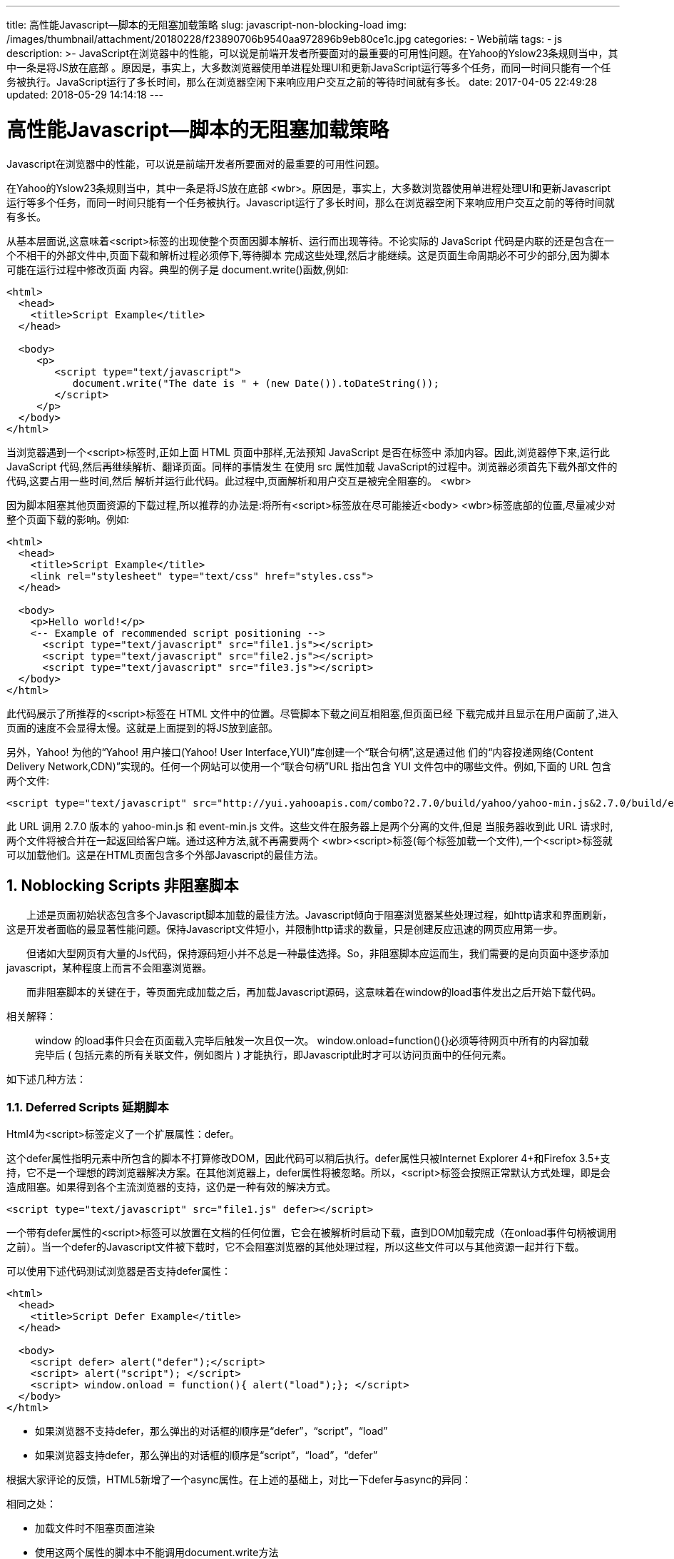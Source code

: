 ---
title: 高性能Javascript--脚本的无阻塞加载策略
slug: javascript-non-blocking-load
img: /images/thumbnail/attachment/20180228/f23890706b9540aa972896b9eb80ce1c.jpg
categories:
  - Web前端
tags:
  - js
description: >-
  JavaScript在浏览器中的性能，可以说是前端开发者所要面对的最重要的可用性问题。在Yahoo的Yslow23条规则当中，其中一条是将JS放在底部
  。原因是，事实上，大多数浏览器使用单进程处理UI和更新JavaScript运行等多个任务，而同一时间只能有一个任务被执行。JavaScript运行了多长时间，那么在浏览器空闲下来响应用户交互之前的等待时间就有多长。
date: 2017-04-05 22:49:28
updated: 2018-05-29 14:14:18
---

= 高性能Javascript--脚本的无阻塞加载策略
:author: belonk.com
:date: 2018-05-29
:doctype: article
:email: belonk@126.com
:encoding: UTF-8
:favicon:
:generateToc: true
:icons: font
:imagesdir: images
:keywords: javascript,性能优化,延迟加载
:linkcss: true
:numbered: true
:stylesheet: 
:tabsize: 4
:tag: js
:toc: auto
:toc-title: 目录
:toclevels: 4
:website: https://belonk.com

Javascript在浏览器中的性能，可以说是前端开发者所要面对的最重要的可用性问题。

在Yahoo的Yslow23条规则当中，其中一条是将JS放在底部&nbsp;<wbr>。原因是，事实上，大多数浏览器使用单进程处理UI和更新Javascript运行等多个任务，而同一时间只能有一个任务被执行。Javascript运行了多长时间，那么在浏览器空闲下来响应用户交互之前的等待时间就有多长。

从基本层面说,这意味着<script>标签的出现使整个页面因脚本解析、运行而出现等待。不论实际的 JavaScript 代码是内联的还是包含在一个不相干的外部文件中,页面下载和解析过程必须停下,等待脚本 完成这些处理,然后才能继续。这是页面生命周期必不可少的部分,因为脚本可能在运行过程中修改页面 内容。典型的例子是 document.write()函数,例如:

[source,html]
----
<html>
  <head>
    <title>Script Example</title>
  </head>

  <body>
     <p>
        <script type="text/javascript">
           document.write("The date is " + (new Date()).toDateString());
        </script>
     </p>
  </body>
</html>
----
 
当浏览器遇到一个<script>标签时,正如上面 HTML 页面中那样,无法预知 JavaScript 是否在标签中 添加内容。因此,浏览器停下来,运行此 JavaScript 代码,然后再继续解析、翻译页面。同样的事情发生 在使用 src 属性加载 JavaScript的过程中。浏览器必须首先下载外部文件的代码,这要占用一些时间,然后 解析并运行此代码。此过程中,页面解析和用户交互是被完全阻塞的。&nbsp;<wbr>　　


因为脚本阻塞其他页面资源的下载过程,所以推荐的办法是:将所有<script>标签放在尽可能接近<body>&nbsp;<wbr>标签底部的位置,尽量减少对整个页面下载的影响。例如:

[source,html]
----
<html>
  <head>
    <title>Script Example</title>
    <link rel="stylesheet" type="text/css" href="styles.css">
  </head>

  <body>
    <p>Hello world!</p>
    <-- Example of recommended script positioning -->
      <script type="text/javascript" src="file1.js"></script>
      <script type="text/javascript" src="file2.js"></script>
      <script type="text/javascript" src="file3.js"></script>
  </body>
</html>
----
 
此代码展示了所推荐的<script>标签在 HTML 文件中的位置。尽管脚本下载之间互相阻塞,但页面已经 下载完成并且显示在用户面前了,进入页面的速度不会显得太慢。这就是上面提到的将JS放到底部。

另外，Yahoo! 为他的“Yahoo! 用户接口(Yahoo! User Interface,YUI)”库创建一个“联合句柄”,这是通过他 们的“内容投递网络(Content Delivery Network,CDN)”实现的。任何一个网站可以使用一个“联合句柄”URL 指出包含 YUI 文件包中的哪些文件。例如,下面的 URL 包含两个文件:&nbsp;

[source, html]
----
<script type="text/javascript" src="http://yui.yahooapis.com/combo?2.7.0/build/yahoo/yahoo-min.js&2.7.0/build/event/event-min.js"></script>
----

此 URL 调用 2.7.0 版本的 yahoo-min.js 和 event-min.js 文件。这些文件在服务器上是两个分离的文件,但是 当服务器收到此 URL 请求时,两个文件将被合并在一起返回给客户端。通过这种方法,就不再需要两个&nbsp;<wbr><script>标签(每个标签加载一个文件),一个<script>标签就可以加载他们。这是在HTML页面包含多个外部Javascript的最佳方法。


== Noblocking Scripts 非阻塞脚本
 
　　上述是页面初始状态包含多个Javascript脚本加载的最佳方法。Javascript倾向于阻塞浏览器某些处理过程，如http请求和界面刷新，这是开发者面临的最显著性能问题。保持Javascript文件短小，并限制http请求的数量，只是创建反应迅速的网页应用第一步。

　　但诸如大型网页有大量的Js代码，保持源码短小并不总是一种最佳选择。So，非阻塞脚本应运而生，我们需要的是向页面中逐步添加javascript，某种程度上而言不会阻塞浏览器。

　　而非阻塞脚本的关键在于，等页面完成加载之后，再加载Javascript源码，这意味着在window的load事件发出之后开始下载代码。

相关解释：　　

[blockquote]
____
window 的load事件只会在页面载入完毕后触发一次且仅一次。 window.onload=function(){}必须等待网页中所有的内容加载完毕后&nbsp;( 包括元素的所有关联文件，例如图片&nbsp;)&nbsp;才能执行，即Javascript此时才可以访问页面中的任何元素。
____

如下述几种方法：

=== Deferred Scripts 延期脚本
 
Html4为<script>标签定义了一个扩展属性：defer。

这个defer属性指明元素中所包含的脚本不打算修改DOM，因此代码可以稍后执行。defer属性只被Internet Explorer 4+和Firefox 3.5+支持，它不是一个理想的跨浏览器解决方案。在其他浏览器上，defer属性将被忽略。所以，<script>标签会按照正常默认方式处理，即是会造成阻塞。如果得到各个主流浏览器的支持，这仍是一种有效的解决方式。

[source, html]
----
<script type="text/javascript" src="file1.js" defer></script>
----

一个带有defer属性的<script>标签可以放置在文档的任何位置，它会在被解析时启动下载，直到DOM加载完成（在onload事件句柄被调用之前）。当一个defer的Javascript文件被下载时，它不会阻塞浏览器的其他处理过程，所以这些文件可以与其他资源一起并行下载。

可以使用下述代码测试浏览器是否支持defer属性：

[source,html]
----
<html>
  <head>
    <title>Script Defer Example</title>
  </head>

  <body>
    <script defer> alert("defer");</script>
    <script> alert("script"); </script>
    <script> window.onload = function(){ alert("load");}; </script>
  </body>
</html>
----
 
* 如果浏览器不支持defer，那么弹出的对话框的顺序是“defer”，“script”，“load”
* 如果浏览器支持defer，那么弹出的对话框的顺序是“script”，“load”，“defer”

根据大家评论的反馈，HTML5新增了一个async属性。在上述的基础上，对比一下defer与async的异同：

相同之处：

* 加载文件时不阻塞页面渲染
* 使用这两个属性的脚本中不能调用document.write方法
* 有脚本的onload的事件回调

区别点：

* html的版本 &nbsp;html4.0中定义了defer；html5.0中定义了async
* 执行时刻

每一个async属性的脚本都在它下载结束之后立刻执行，同时会在window的load事件之前执行。所以就有可能出现脚本执行顺序被打乱的情况；每一个defer属性的脚本都是在页面解析完毕之后，按照原本的顺序执行，同时会在document的　　 　DOMContentLoaded之前执行。

* 浏览器

|====
|Feature|Chrome|Firefox (Gecko)|Internet Explorer|Opera|Safari

|Basic support|1.0|1.0 (1.7 or earlier)|(Supported)|(Supported)|(Supported)

|async attribute|(Supported)|3.6 (1.9.2)|10|–|(Supported)

|defer attribute|(Supported)|3.5 (1.9.1)|4|–|(Supported)

|====
 

=== Dynamic Script Elements 动态脚本元素
 
DOM允许我们使用Javascript动态创建HTML的几乎所有文档内容，一个新的<script>元素可以非常容易的通过标准DOM创建：

[source,javascript]
----
var script = document_createElement_x ("script");
script.type = "text/javascript";
script.src = "file1.js"; 
document.body.a(script);
----
 
新的<script>元素加载file1.js源文件。此文件当元素添加到页面后立刻开始下载。此技术的重点在于：无论在何处启动下载，文件的下载和运行都不会阻塞其他页面处理过程。

当文件使用动态脚本节点下载时，返回的代码通常立即执行（除了Firefox和Opera，它们将等待此前的所有动态脚本节点执行完毕）。

大多数情况下，我们希望调用一个函数就可以实现Javascript文件的动态下载。下面的函数封装实现了标准实现和IE实现：

[source,javascript]
----
function loadScript(url, callback){
    var script = document_createElement_x ("script") ;
　  script.type = "text/javascript";

    if (script.readyState){ //IE
       script.onreadystatechange = function(){
         if (script.readyState == "loaded" || script.readyState == "complete"){
           script.onreadystatechange = null;
           callback(); 
          }
       };
     } 
     else { //Others
       script.onload = function(){ callback();
     }; 
   }
   script.src = url;
   document.getElementsByTagName_r("head")[0].a(script); 
 }

loadScript("file1.js", function(){  //调用
    alert("File is loaded!"); 
});
----
 
此函数接受两个参数：Javascript文件的Url和一个当Javascript接收完成时触发的回调函数。属性检查用于决定监视哪种事件。最后一步src属性，并将javascript文件添加到head。

动态脚本加载是非阻塞Javascript下载中最常用的模式，因为它可以跨浏览器，而且简单易用。


== XMLHttpRequest Script Injection XHR脚本注入
 
另一个以非阻塞方式获得脚本的方法是使用XMLHttpRequest(XHR)对象将脚本注入到页面中。此技术首先创建一个XHR对象，然后下载Javascript文件，接着用一个动态<script>元素将Javascript代码注入页面。看demo：　

[source,javascript]
----
var xhr = new XMLHttpRequest(); 
xhr.open("get", "file1.js", true); 
xhr.onreadystatechange = function(){
    if (xhr.readyState == 4){
      if (xhr.status >= 200 && xhr.status < 300 || xhr.status == 304){ // 检查http状态码
        var script = document_createElement_x("script"); 
        script.type = "text/javascript";
        script.text = xhr.responseText;
        document.body.a(script);
      } 
   }
}; 
xhr.send(null);
----
 
此代码向服务器发送一个获取file1.js的文件get请求。onreadystatechange事件处理函数检查readyState是不是4，然后检查http状态码是不是有效（200表示确定客户端请求已成功，2xx表示有效回应，304表示一个缓存响应）。如果收到一个有效响应，那么就创建一个新的<script>元素，将它的文本属性设置为从服务器接收到的responseText字符串。这样做实际上会创建一个带有内联代码的<script>元素，一旦新的<script>元素被添加到文档，代码将被执行，并准备使用。

此方法的优点是兼容性佳，且你可以下载不立即执行的Javascript代码。由于代码返回在<script>标签之外，它下载后不会自动执行，这使得你可以推迟执行。

此方法的确定是受到浏览器同源限制，Javascript文件必须与页面放置在同一个域内，不能从CDN(内容分发网络Content Delivery Network)下载。正因为这个原因，大型网页通常不采用XHR脚本注入技术。


== Recommended Noblocking Pattern 推荐的非阻塞模式
 
推荐的向页面加载大量Javascript的方法分为两个步骤：

* 第一步，包含动态加载Javascript所需的代码，然后加载页面初始化所需的除了Javascript之外的部分。这部分代码尽量小，可能只包含loadScript()函数，它的下载和运行非常迅速，不会对页面造成很大干扰。
* 第二步，当初始代码准备好之后，用它来加载其余的Javascript。

例如：

[source,html]
----
<script type="text/javascript" src="loader.js">
</script> <script type="text/javascript">
loadScript("the-rest.js", function(){
　　Application.init();
});

</script>
----
 
将此代码放置在body的关闭标签</body>之前。这样做的好处是，首先，这样确保Javascript运行不会影响其他页面的其他部分显示。其次，当第二部分Javascript文件完成下载，所有应用程序所必须的DOM已经创建完毕，并做好被访问的准备，避免使用额外的事件处理（如window.onload）来得知页面是否已经准备好了。

另一个选择是直接将loadScript()函数嵌入在页面中，这可以减少一个http请求的开销。例如：

[source,html]
----
<script type="text/javascript">
  function loadScript(url, callback){
    var script = document_createElement_x ("script");
　  script.type = "text/javascript";

    if (script.readyState){ //IE script.onreadystatechange = function(){
      if (script.readyState == "loaded" || script.readyState == "complete"){
        script.onreadystatechange = null;
        callback();
      }
    };
  } else { //Others
   script.onload = function(){
   　　callback();
   };
  }
  script.src = url;
  document.getElementsByTagName_r("head")[0].a(script);
}

loadScript("the-rest.js", function(){
　　Application.init();
});
</script>
----
 
一旦页面初始化代码下载完成，还可以使用loadScript()函数加载页面所需的额外功能函数。

介绍一个通用的工具，Yahoo! Search的Ryan Grove创建了LazyLoad库（参见： http://github.com/rgrove/lazyload/[http://github.com/rgrove/lazyload/]）。LazyLoad是一个强大的loadScript()函数。LazyLoad精缩之后只有大约1.5KB。用法举例如下：

[source,html]
----
<script type="text/javascript" src="lazyload-min.js"></script>
<script type="text/javascript">
　　LazyLoad.js("the-rest.js", function(){
　　　　Application.init();
　　});
</script>
----
 

== Summary 总结
 
* 将所有<script>标签放置在页面底部，紧靠关闭标签<script>的上方。此方法可以保证页面在脚本运行之前完成解析。
* 将脚本成组打包。页面的<script>标签越少，页面的加载速度就越快，响应也更迅速。不论外部脚本文件还是内联代码都是如此。
* 有几种方法可以使用非阻塞方式下载Javascript： 
** 为<script>标签添加defer属性
** 动态创建<script>元素，用它下载并执行代码
** 用XHR对象下载代码，并注入到页面

通过上述策略，可以极大提高那些使用Javascript代码的网页应用的实际性能。